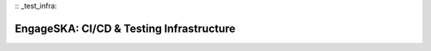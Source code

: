 :: _test_infra:

EngageSKA: CI/CD & Testing Infrastructure
*****************************************
